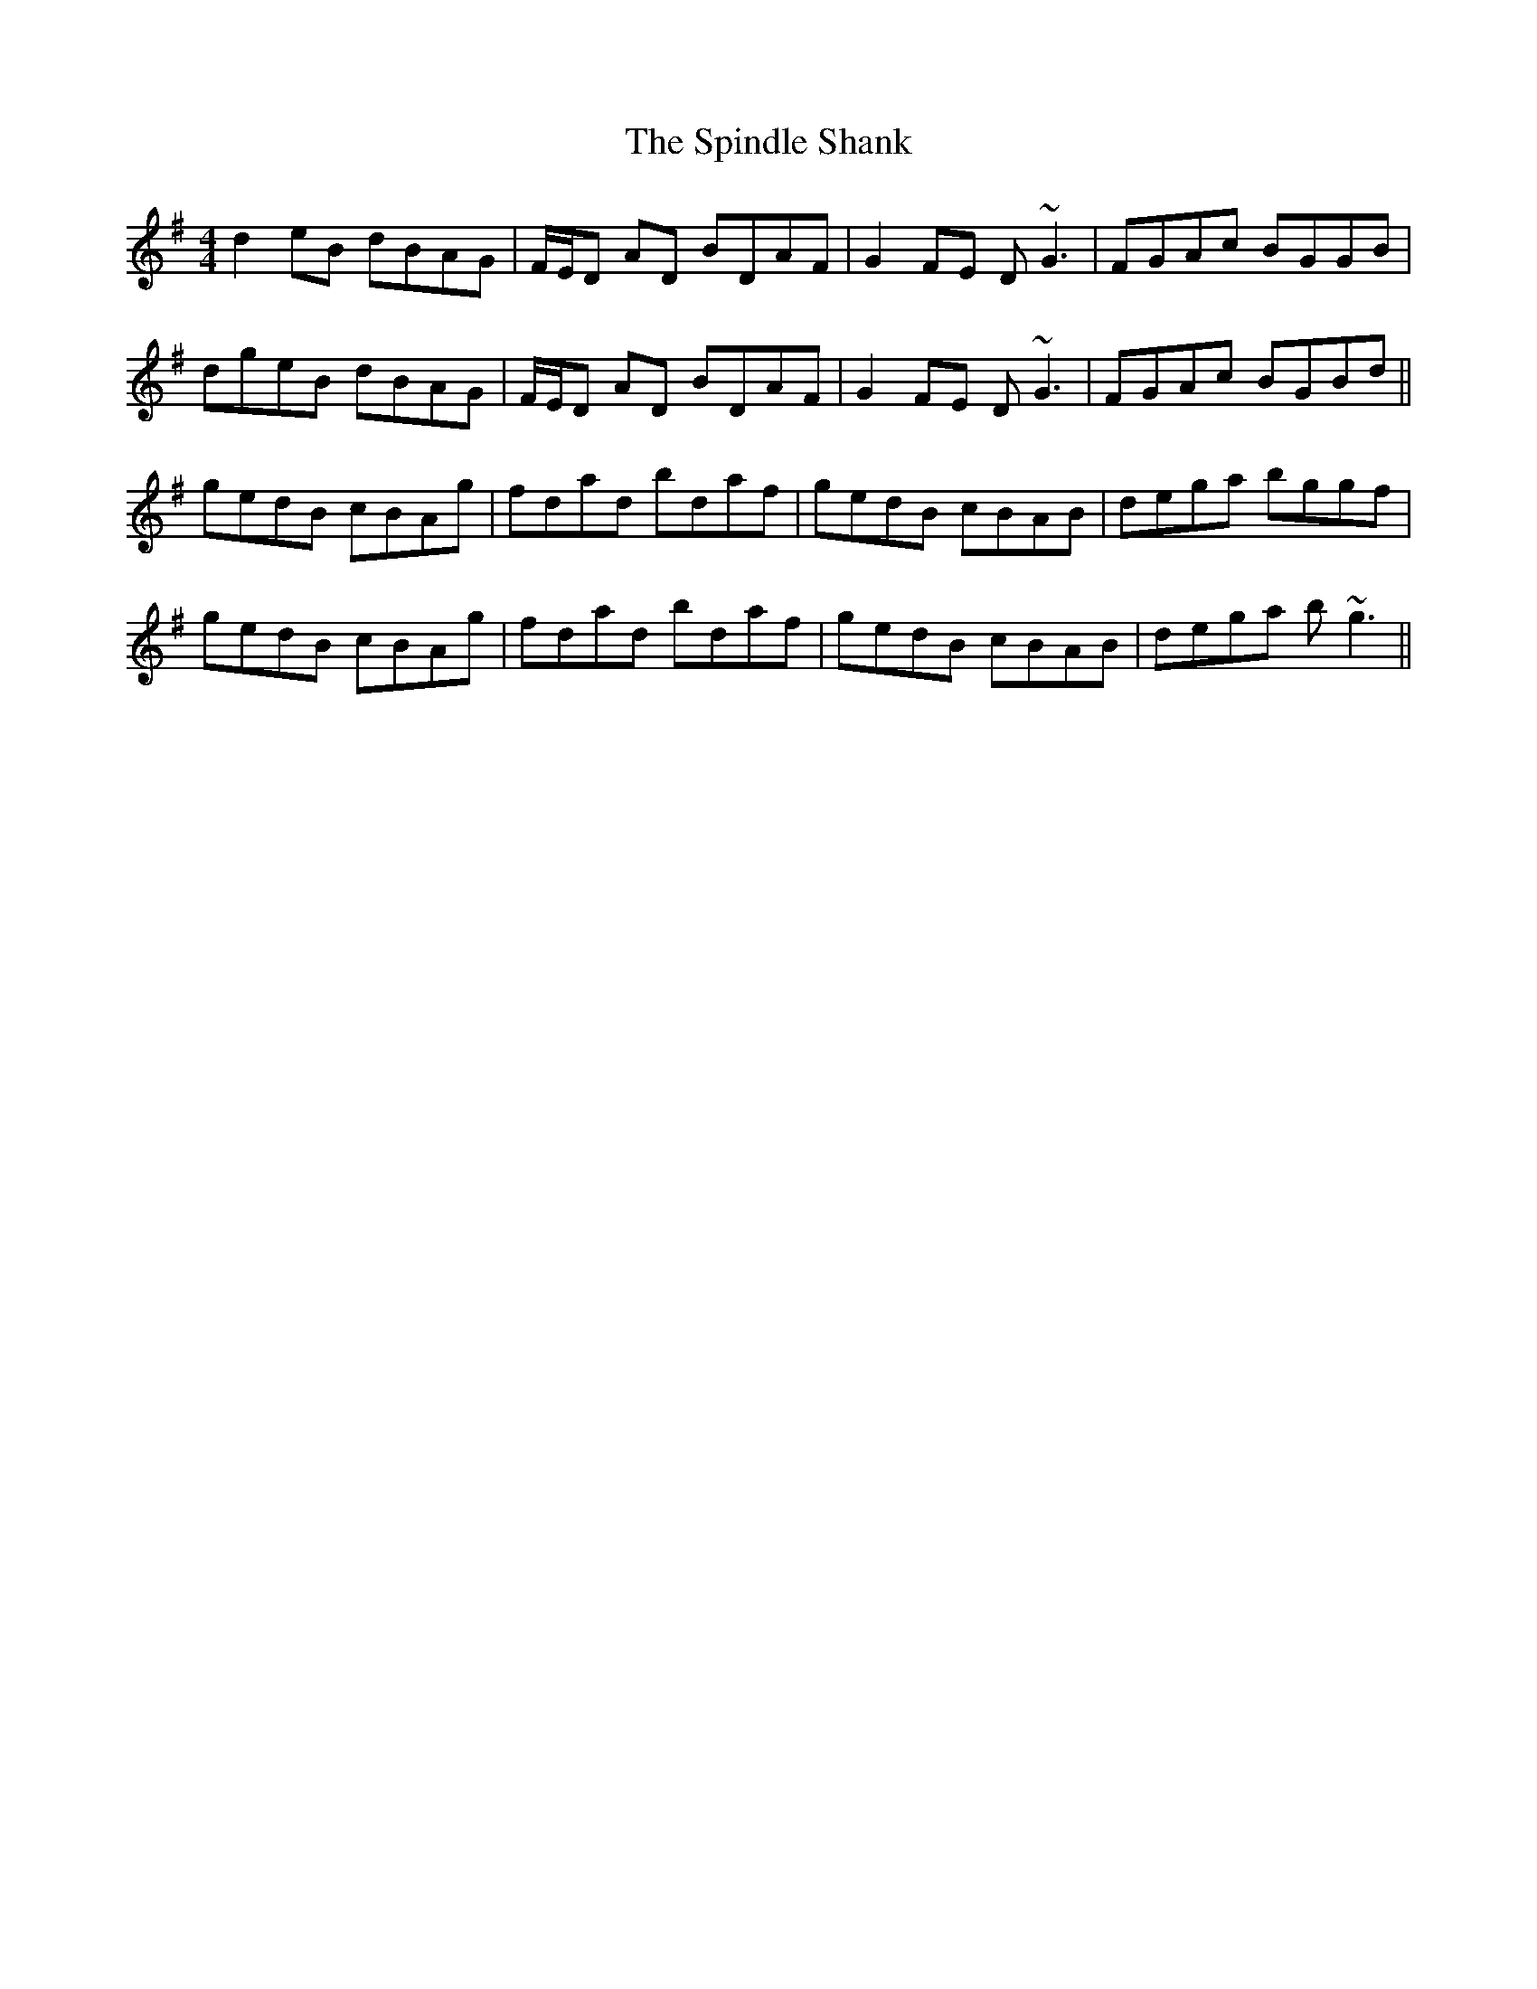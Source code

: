 X: 38052
T: Spindle Shank, The
R: reel
M: 4/4
K: Gmajor
d2 eB dBAG|F/E/D AD BDAF|G2 FE D~G3|FGAc BGGB|
dgeB dBAG|F/E/D AD BDAF|G2 FE D~G3|FGAc BGBd||
gedB cBAg|fdad bdaf|gedB cBAB|dega bggf|
gedB cBAg|fdad bdaf|gedB cBAB|dega b~g3||

